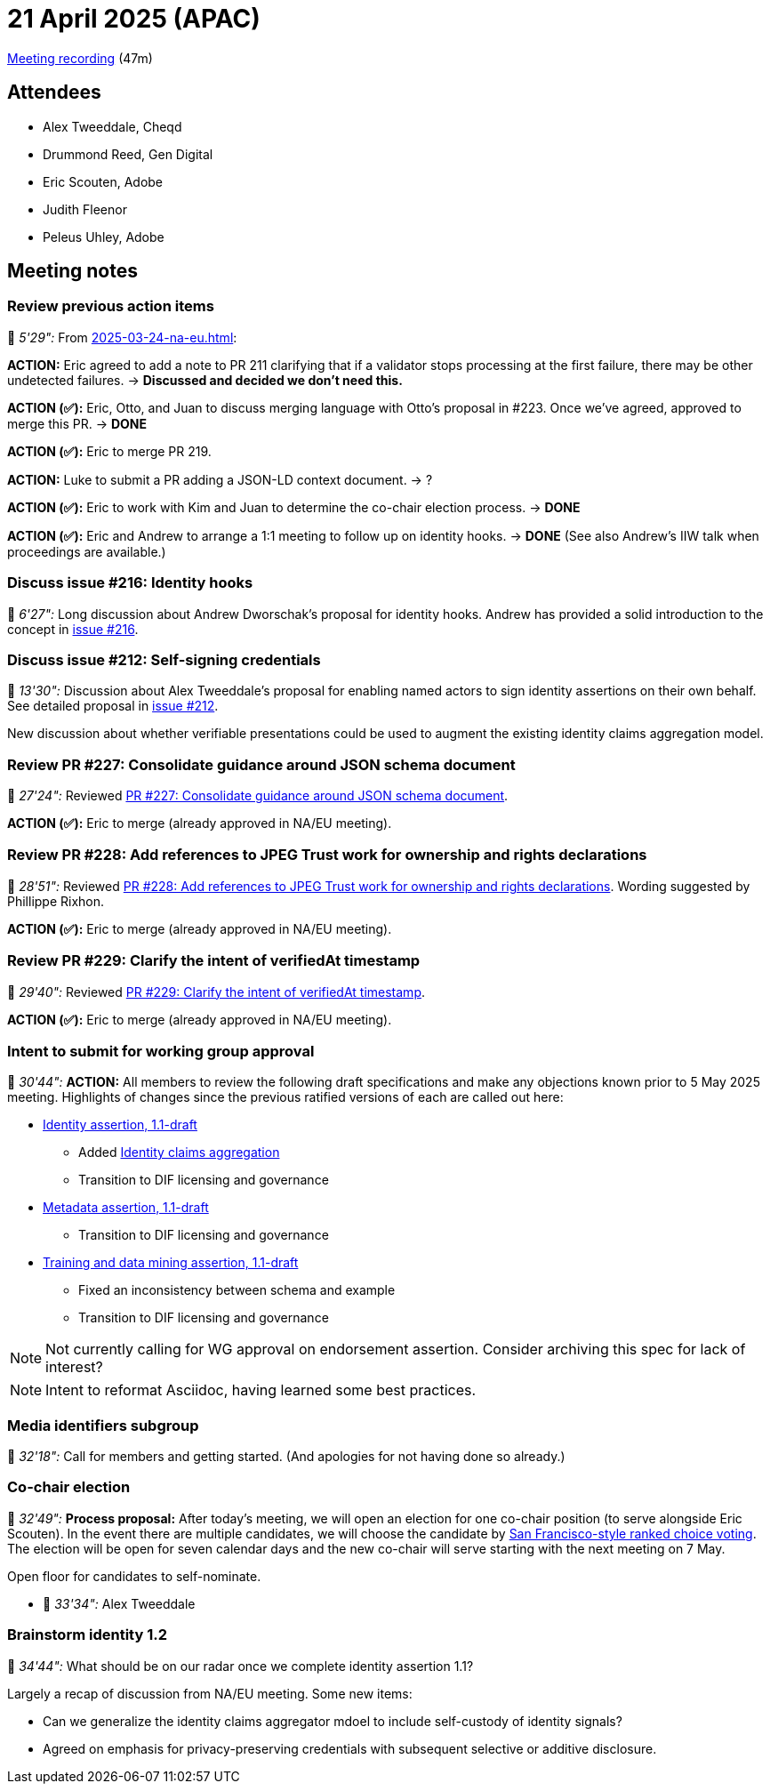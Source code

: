 = 21 April 2025 (APAC)

https://us02web.zoom.us/rec/share/Phmv4Mmt-qjCRG4GSDYcPOG9q4crqjmy73Cf75jMTDJzvkInh_7NKk5ZJcNbqRYe.JPmrKMPMywF1KNSI[Meeting recording] (47m)

== Attendees

* Alex Tweeddale, Cheqd
* Drummond Reed, Gen Digital
* Eric Scouten, Adobe
* Judith Fleenor
* Peleus Uhley, Adobe

== Meeting notes

=== Review previous action items

🎥 _5'29":_ From xref:2025-03-24-na-eu.adoc[]:

*ACTION:* Eric agreed to add a note to PR 211 clarifying that if a validator stops processing at the first failure, there may be other undetected failures. -> *Discussed and decided we don't need this.*

*ACTION (✅):* Eric, Otto, and Juan to discuss merging language with Otto’s proposal in #223. Once we’ve agreed, approved to merge this PR. -> *DONE*

*ACTION (✅):* Eric to merge PR 219.

*ACTION:* Luke to submit a PR adding a JSON-LD context document. -> ?

*ACTION (✅):* Eric to work with Kim and Juan to determine the co-chair election process. -> *DONE*

*ACTION (✅):* Eric and Andrew to arrange a 1:1 meeting to follow up on identity hooks. -> *DONE* (See also Andrew's IIW talk when proceedings are available.)

=== Discuss issue #216: Identity hooks

🎥 _6'27":_ Long discussion about Andrew Dworschak's proposal for identity hooks. Andrew has provided a solid introduction to the concept in link:https://github.com/decentralized-identity/cawg-identity-assertion/issues/216[issue #216].

=== Discuss issue #212: Self-signing credentials

🎥 _13'30":_ Discussion about Alex Tweeddale's proposal for enabling named actors to sign identity assertions on their own behalf. See detailed proposal in link:https://github.com/decentralized-identity/cawg-identity-assertion/issues/212[issue #212].

New discussion about whether verifiable presentations could be used to augment the existing identity claims aggregation model.

=== Review PR #227: Consolidate guidance around JSON schema document

🎥 _27'24":_ Reviewed link:https://github.com/decentralized-identity/cawg-identity-assertion/pull/227[PR #227: Consolidate guidance around JSON schema document].

*ACTION (✅):* Eric to merge (already approved in NA/EU meeting).

=== Review PR #228: Add references to JPEG Trust work for ownership and rights declarations

🎥 _28'51":_ Reviewed link:https://github.com/decentralized-identity/cawg-identity-assertion/pull/228[PR #228: Add references to JPEG Trust work for ownership and rights declarations]. Wording suggested by Phillippe Rixhon.

*ACTION (✅):* Eric to merge (already approved in NA/EU meeting).

=== Review PR #229: Clarify the intent of verifiedAt timestamp

🎥 _29'40":_ Reviewed link:https://github.com/decentralized-identity/cawg-identity-assertion/pull/229[PR #229: Clarify the intent of verifiedAt timestamp].

*ACTION (✅):* Eric to merge (already approved in NA/EU meeting).

=== Intent to submit for working group approval

🎥 _30'44":_ *ACTION:* All members to review the following draft specifications and make any objections known prior to 5 May 2025 meeting. Highlights of changes since the previous ratified versions of each are called out here:

* link:https://cawg.io/identity/1.1-draft/[Identity assertion, 1.1-draft]
** Added link:https://cawg.io/identity/1.1-draft/#_identity_claims_aggregation[Identity claims aggregation]
** Transition to DIF licensing and governance
* link:https://cawg.io/metadata/1.1-draft/[Metadata assertion, 1.1-draft]
** Transition to DIF licensing and governance
* link:https://cawg.io/training-and-data-mining/1.1-draft/[Training and data mining assertion, 1.1-draft]
** Fixed an inconsistency between schema and example
** Transition to DIF licensing and governance

NOTE: Not currently calling for WG approval on endorsement assertion. Consider archiving this spec for lack of interest?

NOTE: Intent to reformat Asciidoc, having learned some best practices.

=== Media identifiers subgroup

🎥 _32'18":_ Call for members and getting started. (And apologies for not having done so already.)

=== Co-chair election

🎥 _32'49":_ *Process proposal:* After today's meeting, we will open an election for one co-chair position (to serve alongside Eric Scouten). In the event there are multiple candidates, we will choose the candidate by link:https://opavote.com/methods/instant-runoff-voting#san-francisco-rcv[San Francisco-style ranked choice voting]. The election will be open for seven calendar days and the new co-chair will serve starting with the next meeting on 7 May.

Open floor for candidates to self-nominate.

* 🎥 _33'34":_ Alex Tweeddale

=== Brainstorm identity 1.2

🎥 _34'44":_ What should be on our radar once we complete identity assertion 1.1?

Largely a recap of discussion from NA/EU meeting. Some new items:

* Can we generalize the identity claims aggregator mdoel to include self-custody of identity signals?
* Agreed on emphasis for privacy-preserving credentials with subsequent selective or additive disclosure.

